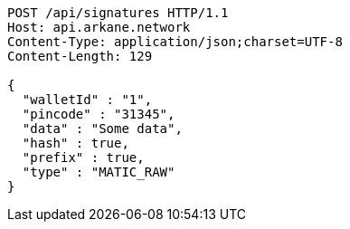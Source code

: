 [source,http,options="nowrap"]
----
POST /api/signatures HTTP/1.1
Host: api.arkane.network
Content-Type: application/json;charset=UTF-8
Content-Length: 129

{
  "walletId" : "1",
  "pincode" : "31345",
  "data" : "Some data",
  "hash" : true,
  "prefix" : true,
  "type" : "MATIC_RAW"
}
----